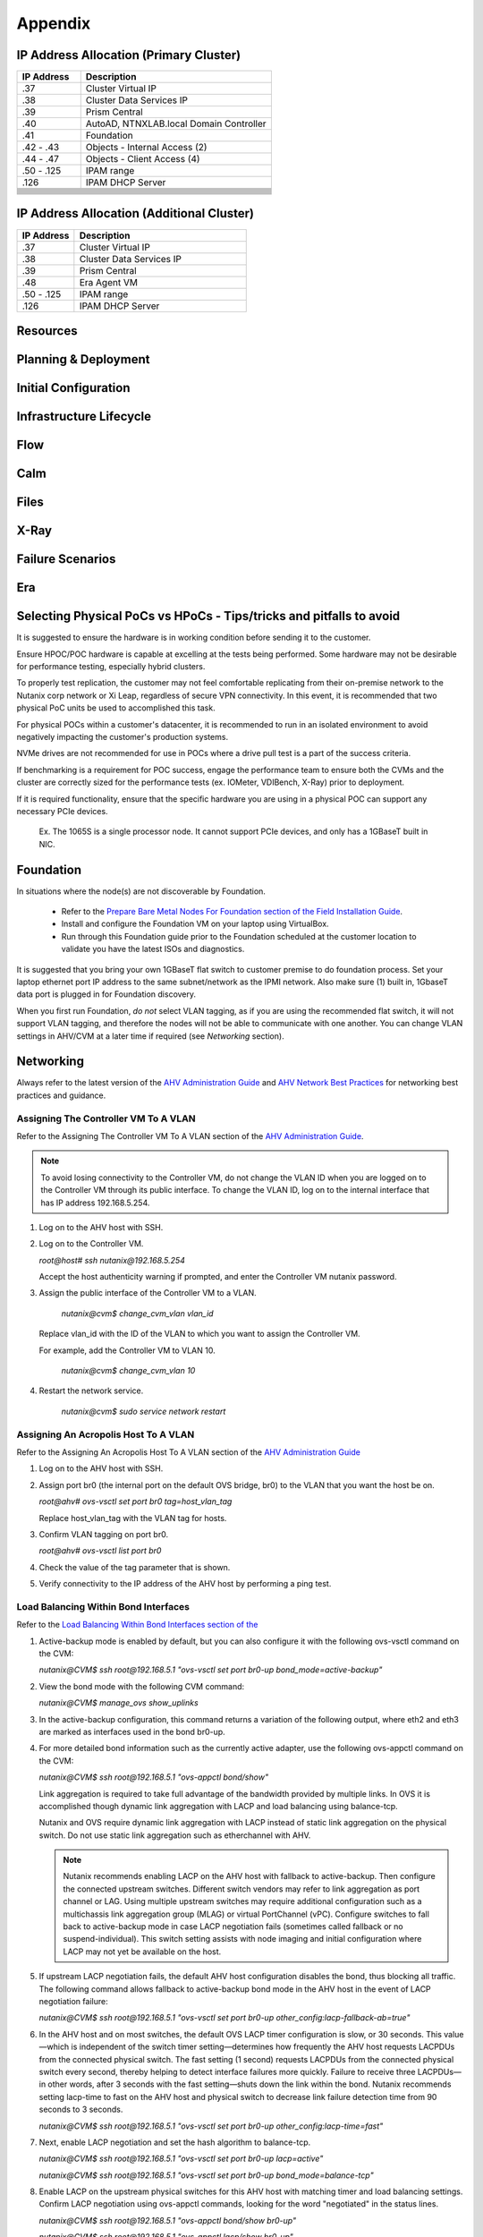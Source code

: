 .. _appendix:

--------
Appendix
--------

IP Address Allocation (Primary Cluster)
+++++++++++++++++++++++++++++++++++++++

.. list-table::
   :widths: 25 75
   :header-rows: 1

   * - IP Address
     - Description
   * - .37
     - Cluster Virtual IP
   * - .38
     - Cluster Data Services IP
   * - .39
     - Prism Central
   * - .40
     - AutoAD, NTNXLAB.local Domain Controller
   * - .41
     - Foundation
   * - .42 - .43
     - Objects - Internal Access (2)
   * - .44 - .47
     - Objects - Client Access (4)
   * - .50 - .125
     - IPAM range
   * - .126
     - IPAM DHCP Server
   * -
     -
   * -
     -
   * -
     -
   * -
     -
   * -
     -
   * -
     -
   * -
     -
   * -
     -
   * -
     -
   * -
     -
   * -
     -

IP Address Allocation (Additional Cluster)
++++++++++++++++++++++++++++++++++++++++++

.. list-table::
   :widths: 25 75
   :header-rows: 1

   * - IP Address
     - Description
   * - .37
     - Cluster Virtual IP
   * - .38
     - Cluster Data Services IP
   * - .39
     - Prism Central
   * - .48
     - Era Agent VM
   * - .50 - .125
     - IPAM range
   * - .126
     - IPAM DHCP Server

Resources
+++++++++++

Planning & Deployment
+++++++++++++++++++++

Initial Configuration
+++++++++++++++++++++

Infrastructure Lifecycle
++++++++++++++++++++++++

Flow
++++

Calm
++++

Files
+++++

X-Ray
+++++

Failure Scenarios
+++++++++++++++++

Era
+++

Selecting Physical PoCs vs HPoCs - Tips/tricks and pitfalls to avoid
++++++++++++++++++++++++++++++++++++++++++++++++++++++++++++++++++++

It is suggested to ensure the hardware is in working condition before sending it to the customer.

Ensure HPOC/POC hardware is capable at excelling at the tests being performed. Some hardware may not be desirable for performance testing, especially hybrid clusters.

To properly test replication, the customer may not feel comfortable replicating from their on-premise network to the Nutanix corp network or Xi Leap, regardless of secure VPN connectivity. In this event, it is recommended that two physical PoC units be used to accomplished this task.

For physical POCs within a customer's datacenter, it is recommended to run in an isolated environment to avoid negatively impacting the customer's production systems.

NVMe drives are not recommended for use in POCs where a drive pull test is a part of the success criteria.

If benchmarking is a requirement for POC success, engage the performance team to ensure both the CVMs and the cluster are correctly sized for the performance tests (ex. IOMeter, VDIBench, X-Ray) prior to deployment.

If it is required functionality, ensure that the specific hardware you are using in a physical POC can support any necessary PCIe devices.

   Ex. The 1065S is a single processor node. It cannot support PCIe devices, and only has a 1GBaseT built in NIC.

   .. figure:: images/1.png

Foundation
++++++++++

In situations where the node(s) are not discoverable by Foundation.

   - Refer to the `Prepare Bare Metal Nodes For Foundation section of the Field Installation Guide <https://portal.nutanix.com/page/documents/details?targetId=Field-Installation-Guide-v4-4:v44-cluster-image-foundation-t.html%23task_lmh_msc_zm>`_.

   - Install and configure the Foundation VM on your laptop using VirtualBox.

   - Run through this Foundation guide prior to the Foundation scheduled at the customer location to validate you have the latest ISOs and diagnostics.

It is suggested that you bring your own 1GBaseT flat switch to customer premise to do foundation process. Set your laptop ethernet port IP address to the same subnet/network as the IPMI network. Also make sure (1) built in, 1GbaseT data port is plugged in for Foundation discovery.

When you first run Foundation, *do not* select VLAN tagging, as if you are using the recommended flat switch, it will not support VLAN tagging, and therefore the nodes will not be able to communicate with one another. You can change VLAN settings in AHV/CVM at a later time if required (see *Networking* section).

Networking
++++++++++

Always refer to the latest version of the `AHV Administration Guide <https://portal.nutanix.com/page/documents/details?targetId=AHV-Admin-Guide-v5_18:AHV-Admin-Guide-v5_18>`_ and `AHV Network Best Practices <https://portal.nutanix.com/page/documents/solutions/details?targetId=BP-2071-AHV-Networking:BP-2071-AHV-Networking>`_ for networking best practices and guidance.

Assigning The Controller VM To A VLAN
.....................................

Refer to the Assigning The Controller VM To A VLAN section of the `AHV Administration Guide <https://portal.nutanix.com/page/documents/details?targetId=AHV-Admin-Guide-v5_18:AHV-Admin-Guide-v5_18>`_.

.. note::

   To avoid losing connectivity to the Controller VM, do not change the VLAN ID when you are logged on to the Controller VM through its public interface. To change the VLAN ID, log on to the internal interface that has IP address 192.168.5.254.

#. Log on to the AHV host with SSH.

#. Log on to the Controller VM.

   `root@host# ssh nutanix@192.168.5.254`

   Accept the host authenticity warning if prompted, and enter the Controller VM nutanix password.

#. Assign the public interface of the Controller VM to a VLAN.

      `nutanix@cvm$ change_cvm_vlan vlan_id`

   Replace vlan_id with the ID of the VLAN to which you want to assign the Controller VM.

   For example, add the Controller VM to VLAN 10.

      `nutanix@cvm$ change_cvm_vlan 10`

#. Restart the network service.

      `nutanix@cvm$ sudo service network restart`

Assigning An Acropolis Host To A VLAN
.....................................

Refer to the Assigning An Acropolis Host To A VLAN section of the `AHV Administration Guide <https://portal.nutanix.com/page/documents/details?targetId=AHV-Admin-Guide-v5_18:AHV-Admin-Guide-v5_18>`_

#. Log on to the AHV host with SSH.

#. Assign port br0 (the internal port on the default OVS bridge, br0) to the VLAN that you want the host be on.

   `root@ahv# ovs-vsctl set port br0 tag=host_vlan_tag`

   Replace host_vlan_tag with the VLAN tag for hosts.

#. Confirm VLAN tagging on port br0.

   `root@ahv# ovs-vsctl list port br0`

#. Check the value of the tag parameter that is shown.

#. Verify connectivity to the IP address of the AHV host by performing a ping test.

Load Balancing Within Bond Interfaces
.....................................

Refer to the `Load Balancing Within Bond Interfaces section of the <https://portal.nutanix.com/page/documents/solutions/details?targetId=BP-2071-AHV-Networking:BP-2071-AHV-Networking>`_

#. Active-backup mode is enabled by default, but you can also configure it with the following ovs-vsctl command on the CVM:

   `nutanix@CVM$ ssh root@192.168.5.1 "ovs-vsctl set port br0-up bond_mode=active-backup"`

#. View the bond mode with the following CVM command:

   `nutanix@CVM$ manage_ovs show_uplinks`

#. In the active-backup configuration, this command returns a variation of the following output, where eth2 and eth3 are marked as interfaces used in the bond br0-up.

   .. code::
      Bridge: br0
        Bond: br0-up
          bond_mode: active-backup
          interfaces: eth3 eth2
          lacp: off
          lacp-fallback: false
          lacp_speed: slow

#. For more detailed bond information such as the currently active adapter, use the following ovs-appctl command on the CVM:

   `nutanix@CVM$ ssh root@192.168.5.1 "ovs-appctl bond/show"`

   Link aggregation is required to take full advantage of the bandwidth provided by multiple links. In OVS it is accomplished though dynamic link aggregation with LACP and load balancing using balance-tcp.

   Nutanix and OVS require dynamic link aggregation with LACP instead of static link aggregation on the physical switch. Do not use static link aggregation such as etherchannel with AHV.

   .. note::

      Nutanix recommends enabling LACP on the AHV host with fallback to active-backup. Then configure the connected upstream switches. Different switch vendors may refer to link aggregation as port channel or LAG. Using multiple upstream switches may require additional configuration such as a multichassis link aggregation group (MLAG) or virtual PortChannel (vPC). Configure switches to fall back to active-backup mode in case LACP negotiation fails (sometimes called fallback or no suspend-individual). This switch setting assists with node imaging and initial configuration where LACP may not yet be available on the host.

#. If upstream LACP negotiation fails, the default AHV host configuration disables the bond, thus blocking all traffic. The following command allows fallback to active-backup bond mode in the AHV host in the event of LACP negotiation failure:

   `nutanix@CVM$ ssh root@192.168.5.1 "ovs-vsctl set port br0-up other_config:lacp-fallback-ab=true"`

#. In the AHV host and on most switches, the default OVS LACP timer configuration is slow, or 30 seconds. This value—which is independent of the switch timer setting—determines how frequently the AHV host requests LACPDUs from the connected physical switch. The fast setting (1 second) requests LACPDUs from the connected physical switch every second, thereby helping to detect interface failures more quickly. Failure to receive three LACPDUs—in other words, after 3 seconds with the fast setting—shuts down the link within the bond. Nutanix recommends setting lacp-time to fast on the AHV host and physical switch to decrease link failure detection time from 90 seconds to 3 seconds.

   `nutanix@CVM$ ssh root@192.168.5.1 "ovs-vsctl set port br0-up other_config:lacp-time=fast"`

#. Next, enable LACP negotiation and set the hash algorithm to balance-tcp.

   `nutanix@CVM$ ssh root@192.168.5.1 "ovs-vsctl set port br0-up lacp=active"`

   `nutanix@CVM$ ssh root@192.168.5.1 "ovs-vsctl set port br0-up bond_mode=balance-tcp"`

#. Enable LACP on the upstream physical switches for this AHV host with matching timer and load balancing settings. Confirm LACP negotiation using ovs-appctl commands, looking for the word "negotiated" in the status lines.

   `nutanix@CVM$ ssh root@192.168.5.1 "ovs-appctl bond/show br0-up"`

   `nutanix@CVM$ ssh root@192.168.5.1 "ovs-appctl lacp/show br0-up"`

#. Exit maintenance mode and repeat the preceding steps for each node and every connected switch port one node at a time, until you have configured the entire cluster and all connected switch ports.

General Networking
..................

#. From the CVM, Validate current state of br0 interfaces:

   `manage_ovs show_interfaces`

#. From the CVM, validate current state of br0 uplinks:

   `manage_ovs --bridge_name br0 show_uplinks`

#. Command to add ALL 10GiB NIC interfaces to CVM br0, and remove 1GiB interfaces:

   `manage_ovs --bridge_name br0 --bond_name br0-up --interfaces 10g update_uplinks`

#. Create a separate br1 for the 1GiB NIC interfaces

   `manage_ovs --bridge_name br1 --bond_name br1-up --interfaces 1g --require_link=false update_uplinks`

#. Add specific NIC interfaces to CVM br0:

   `manage_ovs --bridge_name br0 --bond_name br0-up --interfaces eth2,eth3`

#. Command to check the current bond configuration:

   `ovs-appctl bond/list`

Reset Web Console or nCLI Password
++++++++++++++++++++++++++++++++++

The following is taken from the `Reset Web Console or nCLI Password <https://portal.nutanix.com/page/documents/kbs/details?targetId=kA0600000008WqqCAE>`_ portal article.

You can use the solution if you need to do the following:

- To perform password recovery for the Prism web console or ncli for the CVMs in your Nutanix cluster.

- If you have lost your password, forgotten your Prism password, or had previously changed it and need to set the password back to the default.

.. Note::

   You need to log in to the CVM through a secure session shell (SSH) or console to perform the solution steps.

If you receive "Password has been already used. Choose another". Please follow below steps:

.. Note::

   You cannot change password using the same password as the current password. As a workaround, you can change the current password to something else five times (each attempt must be different from the first and previous attempts). Once complete, you are able to set the password to be the original password.

#. To unlock an user (admin used in this example):

   ``allssh sudo faillock --reset --user admin``

#. To erase your password history (to bypass cannot be last 10 password check):

   ``allssh sudo rm /etc/security/opasswd && allssh sudo touch /etc/security/opasswd``

#. To change your password without knowing your current password:

   ``ncli user reset-password user-name='admin' password='nutanix/4u'``

Extend timeouts for PE and PC
+++++++++++++++++++++++++++++

Complete the following to extend the timeout of PE and PC.

#. Click the :fa:`gear` icon.

#. Select **UI Settings** from within the *Appearance* section on the left-hand side.

#. Select **1 hour** from the *Session Timeout For Current User* drop-down.

#. Select **Never** from the *Default Session Timeout For Non-Admin Users*.

#. Click **Save**.

Miscellaneous Commands
++++++++++++++++++++++

- To SSH into the local CVM on an AHV host:

   `ssh nutanix@192.168.5.254`

- To shutdown an AHV host:

   `shutdown -h now`

- To start a VM in AHV:

   `virsh start VM_name`
